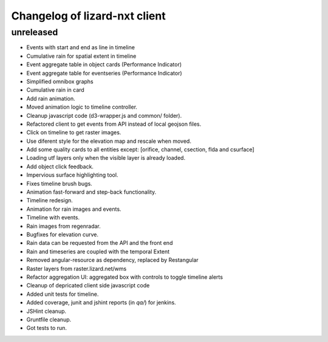 Changelog of lizard-nxt client
===================================================

unreleased
-----------

- Events with start and end as line in timeline

- Cumulative rain for spatial extent in timeline

- Event aggregate table in object cards (Performance Indicator)

- Event aggregate table for eventseries (Performance Indicator)

- Simplified omnibox graphs

- Cumulative rain in card

- Add rain animation.

- Moved animation logic to timeline controller.

- Cleanup javascript code (d3-wrapper.js and common/ folder).

- Refactored client to get events from API instead of local geojson files.

- Click on timeline to get raster images.

- Use diferent style for the elevation map and rescale when moved.

- Add some quality cards to all entities except: [orifice, channel, csection, flda and csurface]

- Loading utf layers only when the visible layer is already loaded.

- Add object click feedback.

- Impervious surface highlighting tool.

- Fixes timeline brush bugs.

- Animation fast-forward and step-back functionality.

- Timeline redesign.

- Animation for rain images and events.

- Timeline with events.

- Rain images from regenradar.

- Bugfixes for elevation curve.

- Rain data can be requested from the API and the front end

- Rain and timeseries are coupled with the temporal Extent

- Removed angular-resource as dependency, replaced by Restangular

- Raster layers from raster.lizard.net/wms

- Refactor aggregation UI: aggregated box with controls to toggle timeline alerts

- Cleanup of depricated client side javascript code

- Added unit tests for timeline.

- Added coverage, junit and jshint reports (in `qa/`) for jenkins.

- JSHint cleanup.

- Gruntfile cleanup. 

- Got tests to run.